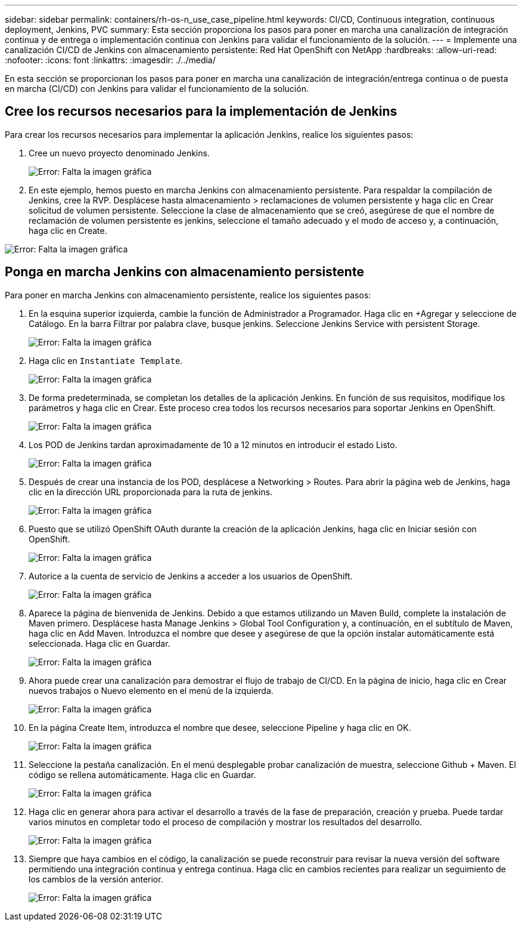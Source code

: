 ---
sidebar: sidebar 
permalink: containers/rh-os-n_use_case_pipeline.html 
keywords: CI/CD, Continuous integration, continuous deployment, Jenkins, PVC 
summary: Esta sección proporciona los pasos para poner en marcha una canalización de integración continua y de entrega o implementación continua con Jenkins para validar el funcionamiento de la solución. 
---
= Implemente una canalización CI/CD de Jenkins con almacenamiento persistente: Red Hat OpenShift con NetApp
:hardbreaks:
:allow-uri-read: 
:nofooter: 
:icons: font
:linkattrs: 
:imagesdir: ./../media/


En esta sección se proporcionan los pasos para poner en marcha una canalización de integración/entrega continua o de puesta en marcha (CI/CD) con Jenkins para validar el funcionamiento de la solución.



== Cree los recursos necesarios para la implementación de Jenkins

Para crear los recursos necesarios para implementar la aplicación Jenkins, realice los siguientes pasos:

. Cree un nuevo proyecto denominado Jenkins.
+
image:redhat_openshift_image15.jpeg["Error: Falta la imagen gráfica"]

. En este ejemplo, hemos puesto en marcha Jenkins con almacenamiento persistente. Para respaldar la compilación de Jenkins, cree la RVP. Desplácese hasta almacenamiento > reclamaciones de volumen persistente y haga clic en Crear solicitud de volumen persistente. Seleccione la clase de almacenamiento que se creó, asegúrese de que el nombre de reclamación de volumen persistente es jenkins, seleccione el tamaño adecuado y el modo de acceso y, a continuación, haga clic en Create.


image:redhat_openshift_image16.png["Error: Falta la imagen gráfica"]



== Ponga en marcha Jenkins con almacenamiento persistente

Para poner en marcha Jenkins con almacenamiento persistente, realice los siguientes pasos:

. En la esquina superior izquierda, cambie la función de Administrador a Programador. Haga clic en +Agregar y seleccione de Catálogo. En la barra Filtrar por palabra clave, busque jenkins. Seleccione Jenkins Service with persistent Storage.
+
image:redhat_openshift_image17.png["Error: Falta la imagen gráfica"]

. Haga clic en `Instantiate Template`.
+
image:redhat_openshift_image18.png["Error: Falta la imagen gráfica"]

. De forma predeterminada, se completan los detalles de la aplicación Jenkins. En función de sus requisitos, modifique los parámetros y haga clic en Crear. Este proceso crea todos los recursos necesarios para soportar Jenkins en OpenShift.
+
image:redhat_openshift_image19.jpeg["Error: Falta la imagen gráfica"]

. Los POD de Jenkins tardan aproximadamente de 10 a 12 minutos en introducir el estado Listo.
+
image:redhat_openshift_image20.png["Error: Falta la imagen gráfica"]

. Después de crear una instancia de los POD, desplácese a Networking > Routes. Para abrir la página web de Jenkins, haga clic en la dirección URL proporcionada para la ruta de jenkins.
+
image:redhat_openshift_image21.png["Error: Falta la imagen gráfica"]

. Puesto que se utilizó OpenShift OAuth durante la creación de la aplicación Jenkins, haga clic en Iniciar sesión con OpenShift.
+
image:redhat_openshift_image22.jpeg["Error: Falta la imagen gráfica"]

. Autorice a la cuenta de servicio de Jenkins a acceder a los usuarios de OpenShift.
+
image:redhat_openshift_image23.jpeg["Error: Falta la imagen gráfica"]

. Aparece la página de bienvenida de Jenkins. Debido a que estamos utilizando un Maven Build, complete la instalación de Maven primero. Desplácese hasta Manage Jenkins > Global Tool Configuration y, a continuación, en el subtítulo de Maven, haga clic en Add Maven. Introduzca el nombre que desee y asegúrese de que la opción instalar automáticamente está seleccionada. Haga clic en Guardar.
+
image:redhat_openshift_image24.png["Error: Falta la imagen gráfica"]

. Ahora puede crear una canalización para demostrar el flujo de trabajo de CI/CD. En la página de inicio, haga clic en Crear nuevos trabajos o Nuevo elemento en el menú de la izquierda.
+
image:redhat_openshift_image25.jpeg["Error: Falta la imagen gráfica"]

. En la página Create Item, introduzca el nombre que desee, seleccione Pipeline y haga clic en OK.
+
image:redhat_openshift_image26.png["Error: Falta la imagen gráfica"]

. Seleccione la pestaña canalización. En el menú desplegable probar canalización de muestra, seleccione Github + Maven. El código se rellena automáticamente. Haga clic en Guardar.
+
image:redhat_openshift_image27.png["Error: Falta la imagen gráfica"]

. Haga clic en generar ahora para activar el desarrollo a través de la fase de preparación, creación y prueba. Puede tardar varios minutos en completar todo el proceso de compilación y mostrar los resultados del desarrollo.
+
image:redhat_openshift_image28.png["Error: Falta la imagen gráfica"]

. Siempre que haya cambios en el código, la canalización se puede reconstruir para revisar la nueva versión del software permitiendo una integración continua y entrega continua. Haga clic en cambios recientes para realizar un seguimiento de los cambios de la versión anterior.
+
image:redhat_openshift_image29.png["Error: Falta la imagen gráfica"]


